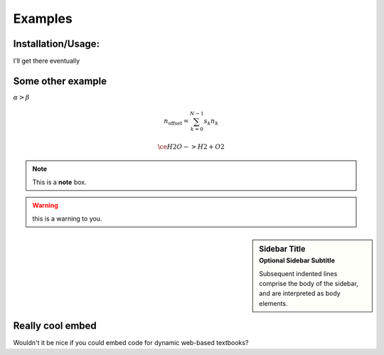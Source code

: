 Examples
========

Installation/Usage:
*******************
I'll get there eventually

Some other example
******************
:math:`\alpha > \beta`

.. math::

    n_{\mathrm{offset}} = \sum_{k=0}^{N-1} s_k n_k

    \ce{H2O -> H2 + O2}


.. seealso:: this is a simple **seealso** note.

.. note:: This is a **note** box.

.. warning:: this is a warning to you.

.. sidebar:: Sidebar Title
    :subtitle: Optional Sidebar Subtitle

    Subsequent indented lines comprise
    the body of the sidebar, and are
    interpreted as body elements.

Really cool embed
*****************

Wouldn't it be nice if you could embed code for dynamic web-based textbooks?

.. raw:: html

  <iframe width='100%' height='300' src='https://rdrr.io/snippets/embed/' frameborder='0'></iframe>
